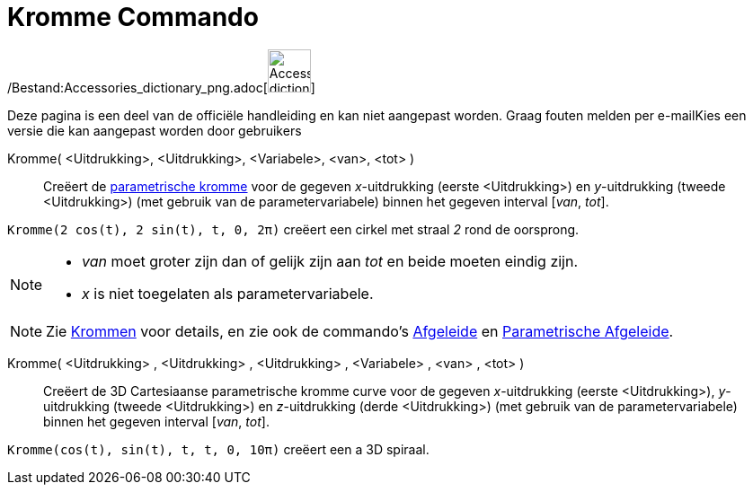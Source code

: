= Kromme Commando
:page-en: commands/Curve_Command
ifdef::env-github[:imagesdir: /nl/modules/ROOT/assets/images]

/Bestand:Accessories_dictionary_png.adoc[image:48px-Accessories_dictionary.png[Accessories
dictionary.png,width=48,height=48]]

Deze pagina is een deel van de officiële handleiding en kan niet aangepast worden. Graag fouten melden per
e-mail[.mw-selflink .selflink]##Kies een versie die kan aangepast worden door gebruikers##

Kromme( <Uitdrukking>, <Uitdrukking>, <Variabele>, <van>, <tot> )::
  Creëert de xref:/Krommen.adoc[parametrische kromme] voor de gegeven _x_-uitdrukking (eerste <Uitdrukking>) en
  _y_-uitdrukking (tweede <Uitdrukking>) (met gebruik van de parametervariabele) binnen het gegeven interval [_van_,
  _tot_].

[EXAMPLE]
====

`++Kromme(2 cos(t), 2 sin(t), t, 0, 2π)++` creëert een cirkel met straal _2_ rond de oorsprong.

====

[NOTE]
====

* _van_ moet groter zijn dan of gelijk zijn aan _tot_ en beide moeten eindig zijn.
* _x_ is niet toegelaten als parametervariabele.

====

[NOTE]
====

Zie xref:/Krommen.adoc[Krommen] voor details, en zie ook de commando's xref:/commands/Afgeleide.adoc[Afgeleide] en
xref:/commands/ParametrischeAfgeleide.adoc[Parametrische Afgeleide].

====

Kromme( <Uitdrukking> , <Uitdrukking> , <Uitdrukking> , <Variabele> , <van> , <tot> )::
  Creëert de 3D Cartesiaanse parametrische kromme curve voor de gegeven _x_-uitdrukking (eerste <Uitdrukking>),
  _y_-uitdrukking (tweede <Uitdrukking>) en _z_-uitdrukking (derde <Uitdrukking>) (met gebruik van de
  parametervariabele) binnen het gegeven interval [_van_, _tot_].

[EXAMPLE]
====

`++Kromme(cos(t), sin(t), t, t, 0, 10π)++` creëert een a 3D spiraal.

====
